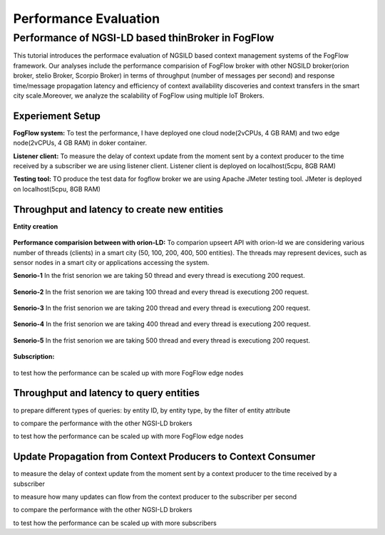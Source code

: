 *****************************************
Performance Evaluation
*****************************************


Performance of NGSI-LD based thinBroker in FogFlow 
================================================================

This tutorial introduces the performace evaluation of NGSILD based context management systems of the FogFlow framework. Our analyses include the performance comparision of FogFlow broker with other NGSILD broker(orion broker, stelio Broker, Scorpio Broker) in terms of  throughput (number of messages per second) and response time/message propagation latency and  efficiency of context availability discoveries and context transfers in the smart city scale.Moreover, we analyze the scalability of FogFlow using multiple IoT Brokers.


Experiement Setup
------------------------------------------------

**FogFlow system:** To test the performance, I have deployed one cloud node(2vCPUs, 4 GB RAM) and two edge node(2vCPUs, 4 GB RAM) in doker container. 

**Listener client:** To measure the delay of context update from the moment sent by a context producer to the time received by a subscriber we are using listener client. Listener client is deployed on localhost(5cpu, 8GB RAM)

**Testing tool:** TO produce the test data for fogflow broker we are using Apache JMeter testing tool. JMeter is deployed on localhost(5cpu, 8GB RAM)

Throughput and latency to create new entities
--------------------------------------------------

**Entity creation** 

.. figure:: figures/v1LDCompare.png

**Performance comparision between with orion-LD:** To comparion upseert API with orion-ld we are considering various number of threads (clients) in a smart city (50, 100, 200, 400, 500 entities).  The threads may represent devices, such as sensor nodes in a smart city or applications accessing the system.  

**Senorio-1** In the frist senorion we are taking 50 thread and every thread is executiong 200 request.

.. figure:: figures/FogOrion50_200.png

**Senorio-2** In the frist senorion we are taking 100 thread and every thread is executiong 200 request.

.. figure:: figures/FogOrion100_200.png

**Senorio-3** In the frist senorion we are taking 200 thread and every thread is executiong 200 request.

.. figure:: figures/FogOrion200_200.png

**Senorio-4** In the frist senorion we are taking 400 thread and every thread is executiong 200 request.

.. figure:: figures/FogOrion400_200.png

**Senorio-5** In the frist senorion we are taking 500 thread and every thread is executiong 200 request.

.. figure:: figures/FogOrion500_200.png



**Subscription:**

.. figure:: figures/FogSub50.png

.. figure:: figures/FogSub100.png

.. figure:: figures/FogSub200.png

.. figure:: figures/FogSub400.png

.. figure:: figures/FogSub500.png


to test how the performance can be scaled up with more FogFlow edge nodes



Throughput and latency to query entities
--------------------------------------------------

to prepare different types of queries: by entity ID, by entity type, by the filter of entity attribute

to compare the performance with the other NGSI-LD brokers

to test how the performance can be scaled up with more FogFlow edge nodes


Update Propagation from Context Producers to Context Consumer
------------------------------------------------------------------

to measure the delay of context update from the moment sent by a context producer to the time received by a subscriber

to measure how many updates can flow from the context producer to the subscriber per second

to compare the performance with the other NGSI-LD brokers

to test how the performance can be scaled up with more subscribers
